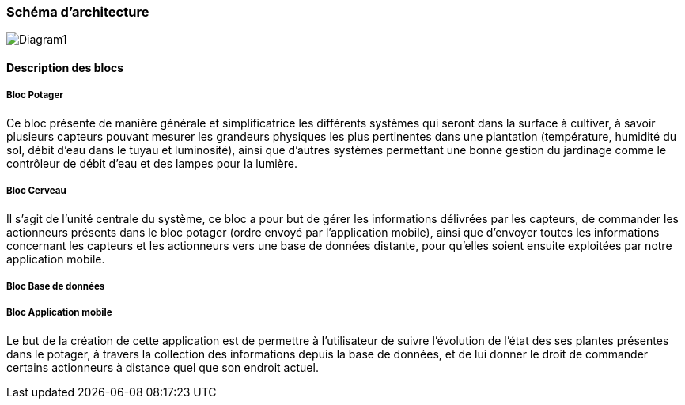 === Schéma d’architecture
image::Diagram1.jpg[Diagram1]


////
Insérer ici un ou plusieurs schémas d’architecture du projet. Voir le
cours d’introduction au Génie Logiciel. N’hésitez pas à faire des
schémas hiérarchiques, c'est-à-dire avec un bloc d’un schéma général
raffiné dans un second schéma ; ou des schémas en plusieurs parties.
////


==== Description des blocs

===== Bloc Potager 

Ce bloc présente de manière générale et simplificatrice les différents systèmes qui seront dans la surface à cultiver, à savoir plusieurs capteurs pouvant mesurer les grandeurs physiques les plus pertinentes dans une plantation (température, humidité du sol, débit d'eau dans le tuyau et luminosité), ainsi que d'autres systèmes permettant une bonne gestion du jardinage comme le contrôleur de débit d'eau et des lampes pour la lumière.

===== Bloc  Cerveau

Il s'agit de l'unité centrale du système, ce bloc a pour but de gérer les informations délivrées par les capteurs, de commander les actionneurs présents dans le bloc potager (ordre envoyé par l'application mobile), ainsi que d'envoyer toutes les informations concernant les capteurs et les actionneurs vers une base de données distante, pour qu'elles soient ensuite exploitées par notre application mobile.  

===== Bloc Base de données 

////
L'unité centrale est connectée par un réseau wifi à une base de donnée distante, cette dernière reçoit et stocke les données délivrées par l'unité centrale, et par l'utilisateur à travers l'application.
////

===== Bloc Application mobile 

Le but de la création de cette application est de permettre à l'utilisateur de suivre l'évolution de l'état des ses plantes présentes dans le potager, à travers la collection des informations depuis la base de données, et de lui donner le droit de commander certains actionneurs à distance quel que son endroit actuel. 
////

